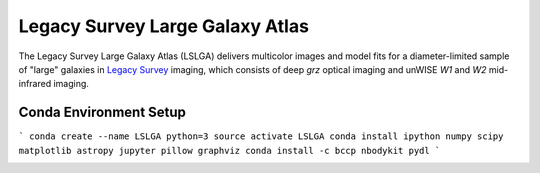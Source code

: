 Legacy Survey Large Galaxy Atlas
================================

The Legacy Survey Large Galaxy Atlas (LSLGA) delivers multicolor images and
model fits for a diameter-limited sample of "large" galaxies in `Legacy Survey`_
imaging, which consists of deep *grz* optical imaging and unWISE *W1* and *W2*
mid-infrared imaging.

Conda Environment Setup
-----------------------

```
conda create --name LSLGA python=3
source activate LSLGA
conda install ipython numpy scipy matplotlib astropy jupyter pillow graphviz
conda install -c bccp nbodykit pydl
```

.. image:: https://img.shields.io/badge/PDF-latest-orange.svg?style=flat
    :target: https://github.com/moustakas/LSLGA/blob/master-pdf/paper/ms.pdf

.. _`Legacy Survey`: http://legacysurvey.org
